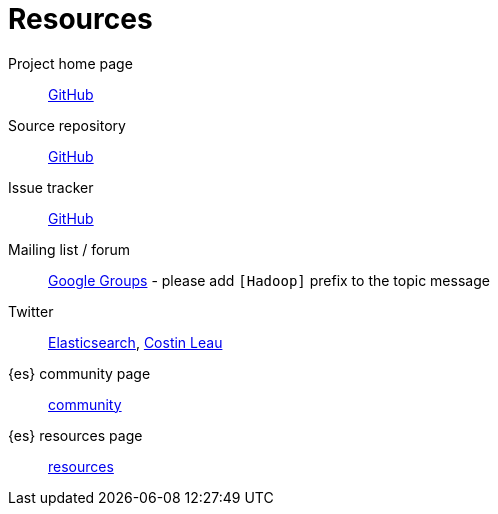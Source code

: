 [appendix]
[[resources]]
= Resources

Project home page:: http://github.com/elasticsearch/elasticsearch-hadoop[GitHub]

Source repository:: http://github.com/elasticsearch/elasticsearch-hadoop[GitHub]

Issue tracker:: http://github.com/elasticsearch/elasticsearch-hadoop/issues[GitHub]

Mailing list / forum:: https://groups.google.com/forum/?fromgroups#!forum/elasticsearch[Google Groups] - please add `[Hadoop]` prefix to the topic message

Twitter:: http://twitter.com/elasticsearch[Elasticsearch], http://twitter.com/costinl[Costin Leau]

{es} community page:: http://www.elasticsearch.org/community/[community]

{es} resources page:: http://www.elasticsearch.org/resources/[resources]
